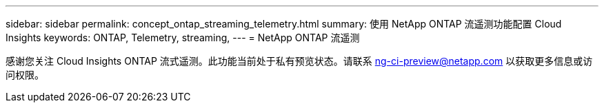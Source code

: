 ---
sidebar: sidebar 
permalink: concept_ontap_streaming_telemetry.html 
summary: 使用 NetApp ONTAP 流遥测功能配置 Cloud Insights 
keywords: ONTAP, Telemetry, streaming, 
---
= NetApp ONTAP 流遥测


[role="lead"]
感谢您关注 Cloud Insights ONTAP 流式遥测。此功能当前处于私有预览状态。请联系 ng-ci-preview@netapp.com 以获取更多信息或访问权限。
